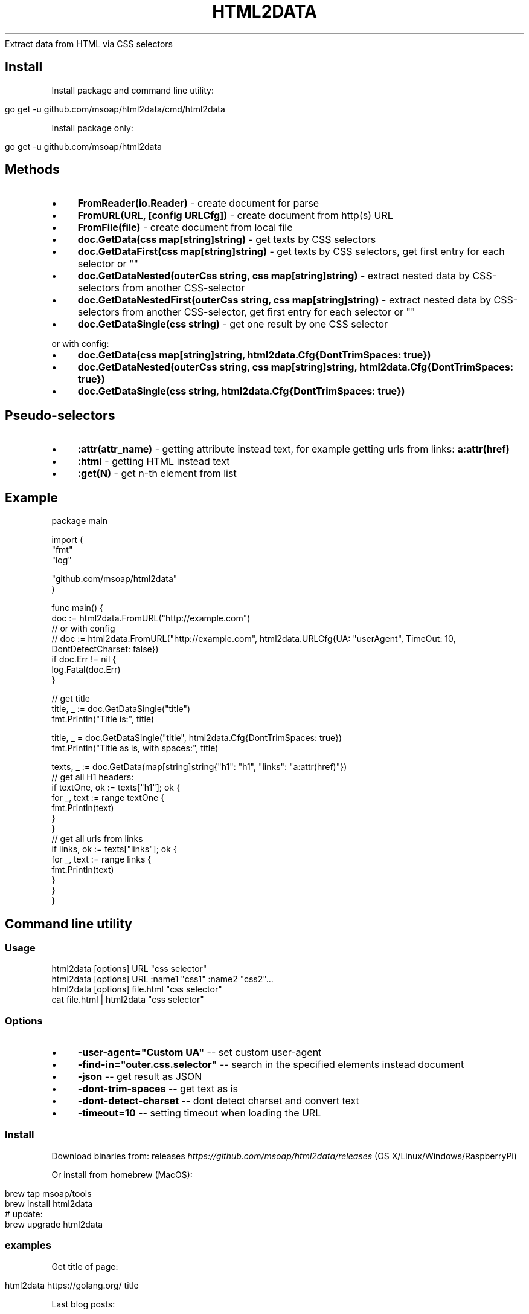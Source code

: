 .\" generated with Ronn/v0.7.3
.\" http://github.com/rtomayko/ronn/tree/0.7.3
.
.TH "HTML2DATA" "" "February 2017" "" ""
Extract data from HTML via CSS selectors
.
.SH "Install"
Install package and command line utility:
.
.IP "" 4
.
.nf

go get \-u github\.com/msoap/html2data/cmd/html2data
.
.fi
.
.IP "" 0
.
.P
Install package only:
.
.IP "" 4
.
.nf

go get \-u github\.com/msoap/html2data
.
.fi
.
.IP "" 0
.
.SH "Methods"
.
.IP "\(bu" 4
\fBFromReader(io\.Reader)\fR \- create document for parse
.
.IP "\(bu" 4
\fBFromURL(URL, [config URLCfg])\fR \- create document from http(s) URL
.
.IP "\(bu" 4
\fBFromFile(file)\fR \- create document from local file
.
.IP "\(bu" 4
\fBdoc\.GetData(css map[string]string)\fR \- get texts by CSS selectors
.
.IP "\(bu" 4
\fBdoc\.GetDataFirst(css map[string]string)\fR \- get texts by CSS selectors, get first entry for each selector or ""
.
.IP "\(bu" 4
\fBdoc\.GetDataNested(outerCss string, css map[string]string)\fR \- extract nested data by CSS\-selectors from another CSS\-selector
.
.IP "\(bu" 4
\fBdoc\.GetDataNestedFirst(outerCss string, css map[string]string)\fR \- extract nested data by CSS\-selectors from another CSS\-selector, get first entry for each selector or ""
.
.IP "\(bu" 4
\fBdoc\.GetDataSingle(css string)\fR \- get one result by one CSS selector
.
.IP "" 0
.
.P
or with config:
.
.IP "\(bu" 4
\fBdoc\.GetData(css map[string]string, html2data\.Cfg{DontTrimSpaces: true})\fR
.
.IP "\(bu" 4
\fBdoc\.GetDataNested(outerCss string, css map[string]string, html2data\.Cfg{DontTrimSpaces: true})\fR
.
.IP "\(bu" 4
\fBdoc\.GetDataSingle(css string, html2data\.Cfg{DontTrimSpaces: true})\fR
.
.IP "" 0
.
.SH "Pseudo\-selectors"
.
.IP "\(bu" 4
\fB:attr(attr_name)\fR \- getting attribute instead text, for example getting urls from links: \fBa:attr(href)\fR
.
.IP "\(bu" 4
\fB:html\fR \- getting HTML instead text
.
.IP "\(bu" 4
\fB:get(N)\fR \- get n\-th element from list
.
.IP "" 0
.
.SH "Example"
.
.nf

package main

import (
    "fmt"
    "log"

    "github\.com/msoap/html2data"
)

func main() {
    doc := html2data\.FromURL("http://example\.com")
    // or with config
    // doc := html2data\.FromURL("http://example\.com", html2data\.URLCfg{UA: "userAgent", TimeOut: 10, DontDetectCharset: false})
    if doc\.Err != nil {
        log\.Fatal(doc\.Err)
    }

    // get title
    title, _ := doc\.GetDataSingle("title")
    fmt\.Println("Title is:", title)

    title, _ = doc\.GetDataSingle("title", html2data\.Cfg{DontTrimSpaces: true})
    fmt\.Println("Title as is, with spaces:", title)

    texts, _ := doc\.GetData(map[string]string{"h1": "h1", "links": "a:attr(href)"})
    // get all H1 headers:
    if textOne, ok := texts["h1"]; ok {
        for _, text := range textOne {
            fmt\.Println(text)
        }
    }
    // get all urls from links
    if links, ok := texts["links"]; ok {
        for _, text := range links {
            fmt\.Println(text)
        }
    }
}
.
.fi
.
.SH "Command line utility"
.
.SS "Usage"
.
.nf

html2data [options] URL "css selector"
html2data [options] URL :name1 "css1" :name2 "css2"\.\.\.
html2data [options] file\.html "css selector"
cat file\.html | html2data "css selector"
.
.fi
.
.SS "Options"
.
.IP "\(bu" 4
\fB\-user\-agent="Custom UA"\fR \-\- set custom user\-agent
.
.IP "\(bu" 4
\fB\-find\-in="outer\.css\.selector"\fR \-\- search in the specified elements instead document
.
.IP "\(bu" 4
\fB\-json\fR \-\- get result as JSON
.
.IP "\(bu" 4
\fB\-dont\-trim\-spaces\fR \-\- get text as is
.
.IP "\(bu" 4
\fB\-dont\-detect\-charset\fR \-\- dont detect charset and convert text
.
.IP "\(bu" 4
\fB\-timeout=10\fR \-\- setting timeout when loading the URL
.
.IP "" 0
.
.SS "Install"
Download binaries from: releases \fIhttps://github\.com/msoap/html2data/releases\fR (OS X/Linux/Windows/RaspberryPi)
.
.P
Or install from homebrew (MacOS):
.
.IP "" 4
.
.nf

brew tap msoap/tools
brew install html2data
# update:
brew upgrade html2data
.
.fi
.
.IP "" 0
.
.SS "examples"
Get title of page:
.
.IP "" 4
.
.nf

html2data https://golang\.org/ title
.
.fi
.
.IP "" 0
.
.P
Last blog posts:
.
.IP "" 4
.
.nf

html2data https://blog\.golang\.org/ h3
.
.fi
.
.IP "" 0
.
.P
Getting RSS URL:
.
.IP "" 4
.
.nf

html2data https://blog\.golang\.org/ \'link[type="application/atom+xml"]:attr(href)\'
.
.fi
.
.IP "" 0
.
.P
More examples from wiki \fIhttps://github\.com/msoap/html2data/wiki/Examples\fR\.
.
.SH "See also"
.
.IP "\(bu" 4
Python package with same name and functionality \fIhttps://pypi\.python\.org/pypi/html2data\fR
.
.IP "\(bu" 4
Node\.js module \fIhttps://www\.npmjs\.com/package/html2data\fR
.
.IP "\(bu" 4
Go package for CSS selectors \fIhttps://github\.com/PuerkitoBio/goquery/\fR
.
.IP "" 0

